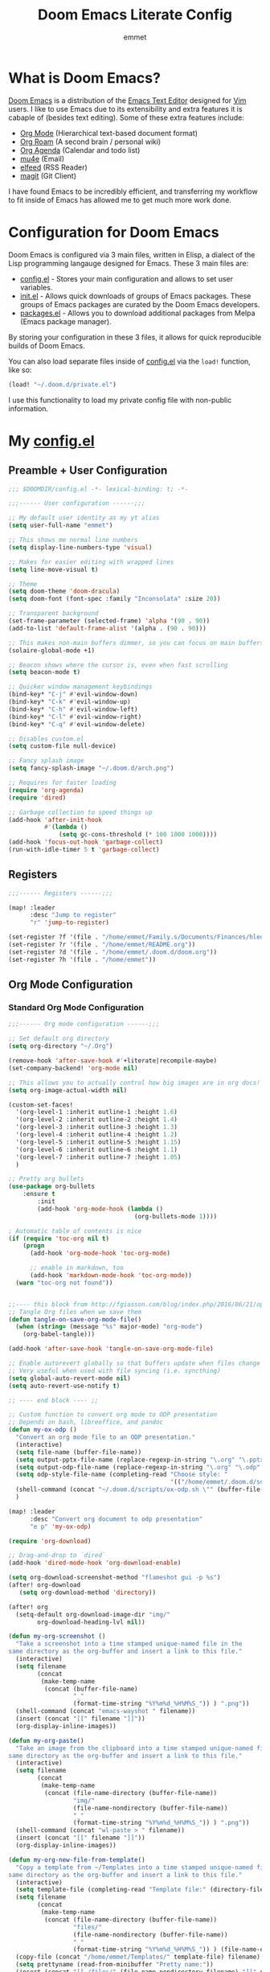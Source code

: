 # Created 2022-10-27 Thu 18:27
#+title: Doom Emacs Literate Config
#+author: emmet

* What is Doom Emacs?
[[https://github.com/doomemacs/doomemacs][Doom Emacs]] is a distribution of the [[https://www.gnu.org/software/emacs/][Emacs Text Editor]] designed for [[https://www.vim.org/][Vim]] users. I like to use Emacs due to its extensibility and extra features it is cabaple of (besides text editing). Some of these extra features include:
- [[https://orgmode.org/][Org Mode]] (Hierarchical text-based document format)
- [[https://www.orgroam.com/][Org Roam]] (A second brain / personal wiki)
- [[https://orgmode.org/][Org Agenda]] (Calendar and todo list)
- [[https://www.emacswiki.org/emacs/mu4e][mu4e]] (Email)
- [[https://github.com/skeeto/elfeed][elfeed]] (RSS Reader)
- [[https://magit.vc/][magit]] (Git Client)

I have found Emacs to be incredibly efficient, and transferring my workflow to fit inside of Emacs has allowed me to get much more work done.

* Configuration for Doom Emacs
Doom Emacs is configured via 3 main files, written in Elisp, a dialect of the Lisp programming langauge designed for Emacs. These 3 main files are:
- [[file:./config.el][config.el]] - Stores your main configuration and allows to set user variables.
- [[file:./init.el][init.el]] - Allows quick downloads of groups of Emacs packages. These groups of Emacs packages are curated by the Doom Emacs developers.
- [[file:./packages.el][packages.el]] - Allows you to download additional packages from Melpa (Emacs package manager).

By storing your configuration in these 3 files, it allows for quick reproducible builds of Doom Emacs.

You can also load separate files inside of [[file:./config.el][config.el]] via the =load!= function, like so:

#+begin_src emacs-lisp
(load! "~/.doom.d/private.el")
#+end_src

I use this functionality to load my private config file with non-public information.

* My [[file:./config.el][config.el]]
** Preamble + User Configuration
#+begin_src emacs-lisp
;;; $DOOMDIR/config.el -*- lexical-binding: t; -*-

;;;------ User configuration ------;;;

;; My default user identity as my yt alias
(setq user-full-name "emmet")

;; This shows me normal line numbers
(setq display-line-numbers-type 'visual)

;; Makes for easier editing with wrapped lines
(setq line-move-visual t)

;; Theme
(setq doom-theme 'doom-dracula)
(setq doom-font (font-spec :family "Inconsolata" :size 20))

;; Transparent background
(set-frame-parameter (selected-frame) 'alpha '(90 . 90))
(add-to-list 'default-frame-alist '(alpha . (90 . 90)))

;; This makes non-main buffers dimmer, so you can focus on main buffers
(solaire-global-mode +1)

;; Beacon shows where the cursor is, even when fast scrolling
(setq beacon-mode t)

;; Quicker window management keybindings
(bind-key* "C-j" #'evil-window-down)
(bind-key* "C-k" #'evil-window-up)
(bind-key* "C-h" #'evil-window-left)
(bind-key* "C-l" #'evil-window-right)
(bind-key* "C-q" #'evil-window-delete)

;; Disables custom.el
(setq custom-file null-device)

;; Fancy splash image
(setq fancy-splash-image "~/.doom.d/arch.png")

;; Requires for faster loading
(require 'org-agenda)
(require 'dired)

;; Garbage collection to speed things up
(add-hook 'after-init-hook
          #'(lambda ()
              (setq gc-cons-threshold (* 100 1000 1000))))
(add-hook 'focus-out-hook 'garbage-collect)
(run-with-idle-timer 5 t 'garbage-collect)
#+end_src
** Registers
#+begin_src emacs-lisp
;;;------ Registers ------;;;

(map! :leader
      :desc "Jump to register"
      "r" 'jump-to-register)

(set-register ?f '(file . "/home/emmet/Family.s/Documents/Finances/hledger.journal"))
(set-register ?r '(file . "/home/emmet/README.org"))
(set-register ?d '(file . "/home/emmet/.doom.d/doom.org"))
(set-register ?h '(file . "/home/emmet"))
#+end_src
** Org Mode Configuration
*** Standard Org Mode Configuration
#+begin_src emacs-lisp
;;;------ Org mode configuration ------;;;

;; Set default org directory
(setq org-directory "~/.Org")

(remove-hook 'after-save-hook #'+literate|recompile-maybe)
(set-company-backend! 'org-mode nil)

;; This allows you to actually control how big images are in org docs!
(setq org-image-actual-width nil)

(custom-set-faces!
  '(org-level-1 :inherit outline-1 :height 1.6)
  '(org-level-2 :inherit outline-2 :height 1.4)
  '(org-level-3 :inherit outline-3 :height 1.3)
  '(org-level-4 :inherit outline-4 :height 1.2)
  '(org-level-5 :inherit outline-5 :height 1.15)
  '(org-level-6 :inherit outline-6 :height 1.1)
  '(org-level-7 :inherit outline-7 :height 1.05)
  )

;; Pretty org bullets
(use-package org-bullets
    :ensure t
        :init
        (add-hook 'org-mode-hook (lambda ()
                                   (org-bullets-mode 1))))

; Automatic table of contents is nice
(if (require 'toc-org nil t)
    (progn
      (add-hook 'org-mode-hook 'toc-org-mode)

      ;; enable in markdown, too
      (add-hook 'markdown-mode-hook 'toc-org-mode))
  (warn "toc-org not found"))


;;---- this block from http://fgiasson.com/blog/index.php/2016/06/21/optimal-emacs-settings-for-org-mode-for-literate-programming/ ----;;
;; Tangle Org files when we save them
(defun tangle-on-save-org-mode-file()
  (when (string= (message "%s" major-mode) "org-mode")
    (org-babel-tangle)))

(add-hook 'after-save-hook 'tangle-on-save-org-mode-file)

;; Enable autorevert globally so that buffers update when files change on disk.
;; Very useful when used with file syncing (i.e. syncthing)
(setq global-auto-revert-mode nil)
(setq auto-revert-use-notify t)

;; ---- end block ---- ;;

;; Custom function to convert org mode to ODP presentation
;; Depends on bash, libreoffice, and pandoc
(defun my-ox-odp ()
  "Convert an org mode file to an ODP presentation."
  (interactive)
  (setq file-name (buffer-file-name))
  (setq output-pptx-file-name (replace-regexp-in-string "\.org" "\.pptx" (buffer-file-name)))
  (setq output-odp-file-name (replace-regexp-in-string "\.org" "\.odp" (buffer-file-name)))
  (setq odp-style-file-name (completing-read "Choose style: "
                                             '(("/home/emmet/.doom.d/scripts/ox-odp/styles/water.odp")) nil t))
  (shell-command (concat "~/.doom.d/scripts/ox-odp.sh \"" (buffer-file-name) "\" \"" odp-style-file-name "\" > /dev/null"))
  )

(map! :leader
      :desc "Convert org document to odp presentation"
      "e p" 'my-ox-odp)

(require 'org-download)

;; Drag-and-drop to `dired`
(add-hook 'dired-mode-hook 'org-download-enable)

(setq org-download-screenshot-method "flameshot gui -p %s")
(after! org-download
   (setq org-download-method 'directory))

(after! org
  (setq-default org-download-image-dir "img/"
        org-download-heading-lvl nil))

(defun my-org-screenshot ()
  "Take a screenshot into a time stamped unique-named file in the
same directory as the org-buffer and insert a link to this file."
  (interactive)
  (setq filename
        (concat
         (make-temp-name
          (concat (buffer-file-name)
                  "_"
                  (format-time-string "%Y%m%d_%H%M%S_")) ) ".png"))
  (shell-command (concat "emacs-wayshot " filename))
  (insert (concat "[[" filename "]]"))
  (org-display-inline-images))

(defun my-org-paste()
  "Take an image from the clipboard into a time stamped unique-named file in the
same directory as the org-buffer and insert a link to this file."
  (interactive)
  (setq filename
        (concat
         (make-temp-name
          (concat (file-name-directory (buffer-file-name))
                  "img/"
                  (file-name-nondirectory (buffer-file-name))
                  "_"
                  (format-time-string "%Y%m%d_%H%M%S_")) ) ".png"))
  (shell-command (concat "wl-paste > " filename))
  (insert (concat "[[" filename "]]"))
  (org-display-inline-images))

(defun my-org-new-file-from-template()
  "Copy a template from ~/Templates into a time stamped unique-named file in the
same directory as the org-buffer and insert a link to this file."
  (interactive)
  (setq template-file (completing-read "Template file:" (directory-files "~/Templates")))
  (setq filename
        (concat
         (make-temp-name
          (concat (file-name-directory (buffer-file-name))
                  "files/"
                  (file-name-nondirectory (buffer-file-name))
                  "_"
                  (format-time-string "%Y%m%d_%H%M%S_")) ) (file-name-extension template-file t)))
  (copy-file (concat "/home/emmet/Templates/" template-file) filename)
  (setq prettyname (read-from-minibuffer "Pretty name:"))
  (insert (concat "[[./files/" (file-name-nondirectory filename) "][" prettyname "]]"))
  (org-display-inline-images))

(defun my-better-link-opener()
  "Open a link with mimeo instead of using emacs"
  (interactive)
  (setq the-link (expand-file-name (link-hint-copy-link-at-point)))
  (setq the-command (if (string= (file-name-extension the-link) "kra") "krita --nosplash"
                       (if (string= (file-name-extension the-link) "blend") "blender")))
  (async-shell-command (concat the-command " '" the-link "'"))
  )

(add-to-list 'display-buffer-alist '("^*Async Shell Command*" . (display-buffer-no-window)))

(map! :leader
      :desc "Insert a screenshot"
;;      "i s" 'my-org-screenshot)
      "i s" 'org-download-screenshot)

(map! :leader
      :desc "Insert image from clipboard"
;;      "i p" 'my-org-paste)
      "i p" 'org-download-clipboard)

(map! :leader
      :desc "Create a new file from a template and insert a link at point"
      "i t" 'my-org-new-file-from-template)

(map! :leader
      :desc "Open the link at point using mimeo"
      "o o" 'my-better-link-opener)

(setq-default evil-insert-state-exit-hook '(org-update-parent-todo-statistics
 t))

(setq org-table-automatic-realign nil)
#+end_src
*** Custom Org Mode Scripts
**** my-ox-odp Script
This is a short chained script (defined above), which converts an org document to an ODP presentation. This script fundamentally functions by running a shell script ([[file:./scripts/ox-odp/ox-odp.sh][ox-odp.sh]]), which also calls a Python script ([[file:./scripts/ox-odp/ox-odp-xml-parse.py][ox-odp-xml-parse.py]]).
***** [[file:./scripts/ox-odp/ox-odp.sh][ox-odp.sh]]
#+begin_src shell
#!/bin/sh

filename=$1
echo $filename
stylefile=$2
echo $stylefile

filenamebase=$(basename "$filename")
filenameext="${filenamebase##*.}"
echo $filenameext

if [ $filenameext = "org" ]; then
   stylefilebase=$(basename "$stylefile")
   stylefileext="${stylefilebase##*.}"

   if [ $stylefileext = "odp" ]; then
       output="${filename//\.org/\.pptx}"
       finaloutput="${filename//\.org/\.odp}"
       pandoc "$filename" -o "$output"
       soffice --convert-to odp "$output"
       unzip "$finaloutput" content.xml
       unzip "$stylefile" styles.xml

       sed 's~</text:span>~~g' content.xml
       sed 's~<text:span text:style-name="..">~~g' content.xml

       python3 ~/.doom.d/ox-odp-xml-parse.py

       zip -d $finaloutput styles.xml
       zip -m $finaloutput styles.xml

       zip -d $finaloutput content.xml
       zip -m $finaloutput content.xml

       rm $output

       exit

   else
       echo "Style file is not an odp file."
   fi
else
    echo "Base file is not an org file."
    exit
fi

exit
#+end_src
***** [[file:./scripts/ox-odp/ox-odp-xml-parse.py][ox-odp-xml-parse.py]]
This script parses through the raw LibreOffice XML to fix some common formatting errors with the standard Org to pptx to odp conversion strategy.
#+begin_src python
#!/usr/bin/env python3

import xml.etree.ElementTree as ET
import copy

# Read content.xml into parser
mytree = ET.parse('./content.xml')
myroot = mytree.getroot()

# Read styles.xml into parser
styletree = ET.parse('./styles.xml')
styleroot = styletree.getroot()

# Remove direct-formatting from text:style-name attributes in text:p elements
counter = 0
for text in myroot.iter('{urn:oasis:names:tc:opendocument:xmlns:text:1.0}p'):
    if '{urn:oasis:names:tc:opendocument:xmlns:text:1.0}style-name' in text.keys():
        stylename = text.attrib['{urn:oasis:names:tc:opendocument:xmlns:text:1.0}style-name']
        if stylename[0] == "P":
            counter += 1
            text.attrib.pop('{urn:oasis:names:tc:opendocument:xmlns:text:1.0}style-name')
print('Deleted '+str(counter)+' text:style-name attributes in text:p elements.')

# Remove direct-formatting from text:style-name attributes in text:span elements
counter = 0
for span in myroot.iter('{urn:oasis:names:tc:opendocument:xmlns:text:1.0}span'):
    if '{urn:oasis:names:tc:opendocument:xmlns:text:1.0}style-name' in span.keys():
        span.attrib.pop('{urn:oasis:names:tc:opendocument:xmlns:text:1.0}style-name')
print('Deleted '+str(counter)+' text:style-name attributes in text:span elements.')

# Remove direct-formatting from draw:text-style-name attributes in draw:frame elements
counter = 0
for drawing in myroot.iter('{urn:oasis:names:tc:opendocument:xmlns:drawing:1.0}frame'):
    if '{urn:oasis:names:tc:opendocument:xmlns:drawing:1.0}text-style-name' in drawing.keys():
        stylename = drawing.attrib['{urn:oasis:names:tc:opendocument:xmlns:drawing:1.0}text-style-name']
        if stylename[0] == "P":
            counter += 1
            drawing.attrib.pop('{urn:oasis:names:tc:opendocument:xmlns:drawing:1.0}text-style-name')
print('Deleted '+str(counter)+' draw:text-style-name attributes in text:p elements.')

# Redefine default styles (style:style elements) and purge unnecessary ones
counter = 0
kounter = 0
for style in myroot.iter('{urn:oasis:names:tc:opendocument:xmlns:style:1.0}style'):
    if '{urn:oasis:names:tc:opendocument:xmlns:style:1.0}name' in style.keys():
        stylename = style.attrib['{urn:oasis:names:tc:opendocument:xmlns:style:1.0}name']
        if stylename == "pr1":
            counter += 1
            style.set('{urn:oasis:names:tc:opendocument:xmlns:style:1.0}parent-style-name','DefaultTheme-title')
        elif stylename == "pr2":
            counter += 1
            style.set('{urn:oasis:names:tc:opendocument:xmlns:style:1.0}parent-style-name','DefaultTheme-subtitle')
        elif stylename == "pr3":
            counter += 1
            style.set('{urn:oasis:names:tc:opendocument:xmlns:style:1.0}parent-style-name','DefaultTheme-notes')
        elif stylename == "pr4":
            counter += 1
            style.set('{urn:oasis:names:tc:opendocument:xmlns:style:1.0}parent-style-name','DefaultTheme-outline1')
print('Redefined '+str(counter)+' style:parent-style-name attributes in style:style elements.')
print('Deleted '+str(kounter)+' style:style elements.')

# Search for automatic-styles element
i = 0
col1 = 0
while (i < len(myroot)):
    print(myroot[i].tag)
    if myroot[i].tag=="{urn:oasis:names:tc:opendocument:xmlns:office:1.0}automatic-styles":
        col1 = i
    i += 1

# Remove unnecessary style:style and test:list-style elements underneath automatic-styles
i = 0
while (i < len(myroot[col1])):
    if (myroot[col1][i].tag == "{urn:oasis:names:tc:opendocument:xmlns:style:1.0}style"):
        if ("{urn:oasis:names:tc:opendocument:xmlns:style:1.0}name" in myroot[col1][i].keys()):
            if myroot[col1][i].attrib["{urn:oasis:names:tc:opendocument:xmlns:style:1.0}name"] in ["pr5","pr6","pr7","pr8","pr9"]:
                print("Removing "+myroot[col1][i].tag)
                myroot[col1].remove(myroot[col1][i])
                i -= 1
            elif myroot[col1][i].attrib["{urn:oasis:names:tc:opendocument:xmlns:style:1.0}name"][0] == "P":
                print("Removing "+myroot[col1][i].tag)
                myroot[col1].remove(myroot[col1][i])
                i -= 1
    if (myroot[col1][i].tag == "{urn:oasis:names:tc:opendocument:xmlns:text:1.0}list-style"):
        print("Removing "+myroot[col1][i].tag)
        myroot[col1].remove(myroot[col1][i])
        i -= 1
    i += 1

#i = 0
#while (i < len(myroot[col1])):
#    print(myroot[col1][i].attrib)
#    i += 1

# Find ML1 in styles.xml and copy it into L1 in content.xml
# Search for automatic-styles element
i = 0
stylecol1 = 0
while (i < len(styleroot)):
    print(styleroot[i].tag)
    if styleroot[i].tag=="{urn:oasis:names:tc:opendocument:xmlns:office:1.0}automatic-styles":
        stylecol1 = i
    i += 1

# Remove unnecessary style:style and test:list-style elements underneath automatic-styles
i = 0
while (i < len(styleroot[stylecol1])):
    if (styleroot[stylecol1][i].tag == "{urn:oasis:names:tc:opendocument:xmlns:text:1.0}list-style"):
        if (styleroot[stylecol1][i].attrib["{urn:oasis:names:tc:opendocument:xmlns:style:1.0}name"] == "ML1"):
            liststyle_copy = copy.deepcopy(styleroot[stylecol1][i])
            myroot[col1].append(liststyle_copy)
            myroot[col1][-1].attrib['{urn:oasis:names:tc:opendocument:xmlns:style:1.0}name'] = "L1"
    i += 1

# Update presentation:style-name attribute of all draw:frame elements
counter = 0
for frame in myroot.iter('{urn:oasis:names:tc:opendocument:xmlns:drawing:1.0}frame'):
    if '{urn:oasis:names:tc:opendocument:xmlns:presentation:1.0}class' in frame.keys():
        classname = frame.attrib['{urn:oasis:names:tc:opendocument:xmlns:presentation:1.0}class']
        if classname == "title":
            counter += 1
            frame.set('{urn:oasis:names:tc:opendocument:xmlns:presentation:1.0}style-name','pr1')
        elif classname == "subtitle":
            counter += 1
            frame.set('{urn:oasis:names:tc:opendocument:xmlns:presentation:1.0}style-name','pr2')
        elif classname == "notes":
            counter += 1
            frame.set('{urn:oasis:names:tc:opendocument:xmlns:presentation:1.0}style-name','pr3')
        elif classname == "outline":
            counter += 1
            frame.set('{urn:oasis:names:tc:opendocument:xmlns:presentation:1.0}style-name','pr4')
print("Updated "+str(counter)+" draw:frame elements")

# Update draw:master-page-name attributes in all draw:page elements
# Also delete all presentation:presentation-page-layout attributes
counter = 0
for page in myroot.iter('{urn:oasis:names:tc:opendocument:xmlns:drawing:1.0}page'):
    if '{urn:oasis:names:tc:opendocument:xmlns:drawing:1.0}master-page-name' in page.keys():
        page.set('{urn:oasis:names:tc:opendocument:xmlns:drawing:1.0}master-page-name','DefaultTheme')
        counter += 1
    if '{urn:oasis:names:tc:opendocument:xmlns:presentation:1.0}presentation-page-layout' in page.keys():
        page.attrib.pop('{urn:oasis:names:tc:opendocument:xmlns:presentation:1.0}presentation-page-layout')

print("Updated "+str(counter)+" draw:page elements")

# Update all text:list elements to have text:style-name = L1
counter = 0
for page in myroot.iter('{urn:oasis:names:tc:opendocument:xmlns:text:1.0}list'):
    if '{urn:oasis:names:tc:opendocument:xmlns:text:1.0}style-name' in page.keys():
        page.set('{urn:oasis:names:tc:opendocument:xmlns:text:1.0}style-name','L1')
        counter += 1

print("Updated "+str(counter)+" text:list elements")

#mytree.canonicalize(out='content.xml')
mytree.write('content.xml')
styletree.write('styles.xml')
#+end_src
** Org Roam Configuration
#+begin_src emacs-lisp
;;;------ Org roam configuration ------;;;

(setq org-roam-directory "~/Roam"
      org-roam-db-location "~/Roam/org-roam.db")

(setq org-roam-node-display-template
      "${title:65}📝${tags:*}")

(defun org-roam-switch-db ()
  "Switch to a different org-roam database"
  (interactive)
  (setq full-org-roam-db-list nil)

  (setq full-org-roam-db-list (directory-files "~" t "\\.[p,s]$"))
  (dolist (item full-org-roam-db-list)
    (setq full-org-roam-db-list
          (append (directory-files item t "\\.[p,s]$") full-org-roam-db-list)))

  (setq full-org-roam-db-list-pretty (list "Default"))
  (dolist (item full-org-roam-db-list)
    (setq full-org-roam-db-list-pretty
          (append (list
                   (replace-regexp-in-string "\\/home\\/emmet\\/" "" item)) full-org-roam-db-list-pretty)))

  (setq org-roam-db-choice (completing-read "Select org roam database: "
                            full-org-roam-db-list-pretty nil t))
  (if (string= org-roam-db-choice "Default")
      (setq org-roam-directory "~/Roam"
            org-roam-db-location "~/Roam/org-roam.db"
            org-directory "~/Roam")
      (setq org-roam-directory (concat "~/" org-roam-db-choice "/Roam")
            org-roam-db-location (concat "~/" org-roam-db-choice "/Roam/org-roam.db")
            org-directory (concat "~/" org-roam-db-choice "/Roam")))
  (if (string= org-roam-db-choice "Default")
      (dired "~/Roam")
      (dired (concat "~/" org-roam-db-choice "/Roam")))

  (message (concat "Switched to " org-roam-db-choice " org-roam database!")))

(map! :leader
      :prefix ("N" . "org-roam notes")
      :desc "Capture new roam node"
      "c" 'org-roam-capture)

(map! :leader
      :prefix ("N" . "org-roam notes")
      :desc "Insert roam node link at point"
      "i" 'org-roam-node-insert)

(map! :leader
      :prefix ("N" . "org-roam notes")
      :desc "Find roam node"
      "." 'org-roam-node-find)

(map! :leader
      :prefix ("N" . "org-roam notes")
      :desc "Switch org-roam database"
      "s" 'org-roam-switch-db)

(map! :leader
      :prefix ("N" . "org-roam notes")
      :desc "Update current org-roam database"
      "u" 'org-roam-db-sync)

(map! :leader
      :prefix ("N" . "org-roam notes")
      :desc "Visualize org-roam database with org-roam-ui"
      "v" 'org-roam-ui-open)

(map! :leader
      :prefix ("N" . "org-roam notes")
      :desc "Re-zoom on current node in org-roam-ui"
      "z" 'org-roam-ui-node-zoom)

(org-roam-db-autosync-mode)

(after! org-roam
  (setq org-roam-capture-templates
        '(("d" "default" plain "%?" :target
  (file+head "%<%Y%m%d%H%M%S>-${slug}.org" "${title}\n")
  :unnarrowed t))))

(use-package org-roam-dblocks
  :hook (org-mode . org-roam-dblocks-autoupdate-mode))
#+end_src
** Org Agenda Configuration
#+begin_src emacs-lisp
;;;------ Org agenda configuration ------;;;

;; Set span for agenda
(setq org-agenda-span 1
      org-agenda-start-day "+0d")

;; Set folder for my org agenda files
(setq org-agenda-files (list "/home/emmet/Family.s/Agenda"
                             "/home/emmet/Producer.p/Agenda"
                             "/home/emmet/Producer.p/Roam"
                             "/home/emmet/Agenda"
                             "/home/emmet/Teaching.p/Agenda"
                             "/home/emmet/Author.p/Agenda"
                             "/home/emmet/Gamedev.p/Agenda"))

;; Function to be run when org-agenda is opened
(defun org-agenda-open-hook ()
  "Hook to be run when org-agenda is opened"
  )

;; Adds hook to org agenda mode, making follow mode active in org agenda
(add-hook 'org-agenda-mode-hook 'org-agenda-open-hook)

;; Function to list all my available org agenda files and switch to them
(defun list-and-switch-to-agenda-file ()
  "Lists all available agenda files and switches to desired one"
  (interactive)
  (setq full-agenda-file-list nil)
  (dolist (item org-agenda-files)
    (setq full-agenda-file-list (append (directory-files item t org-agenda-file-regexp) full-agenda-file-list)))
  (setq choice (completing-read "Select agenda file:" full-agenda-file-list nil t))
  (find-file choice))

(map! :leader
      :desc "Switch to specific org agenda file"
      "o a s" 'list-and-switch-to-agenda-file)

(map! :leader
      :desc "Open org calendar"
      "o c" #'cfw:open-org-calendar)

(require 'org-super-agenda)

(setq org-super-agenda-groups
       '(;; Each group has an implicit boolean OR operator between its selectors.
         (:name "Home Tech"
                ;; Single arguments given alone
                :and(
                    :file-path "emmet/Agenda"
                    :not (:tag "event"))
                :order 3)
         (:name "Family"
                ;; Single arguments given alone
                :and(
                    :file-path "Family.s"
                    :not (:tag "event"))
                :order 3)
         (:name "Teaching Prep"
                ;; Single arguments given alone
                :and(
                    :file-path "Teaching.p"
                    :tag "planning"
                    :not (:tag "grading"))
                :order 3)
         (:name "Teaching Secretarial"
                ;; Single arguments given alone
                :and(
                    :file-path "Teaching.p"
                    :tag "secretarial"
                    :not (:tag "grading"))
                :order 3)
         (:name "Teaching Grading"
                ;; Single arguments given alone
                :and(
                    :file-path "Teaching.p"
                    :tag "grading"
                    :not (:tag "planning"))
                :order 3)
         (:name "School Side Projects"
                :and(
                    :file-path "Teaching.p"
                    :tag "tech"
                    :not (:tag "planning"))
                :order 3)
         (:name "Gamedev Current Projects"
                ;; Single arguments given alone
                :and (
                    :file-path "Gamedev.p"
                    :todo "STRT")
                :order 5)
         (:name "Youtube"
                ;; Single arguments given alone
                :tag "youtube"
                :order 6)
         (:name "Learning"
                ;; Single arguments given alone
                :tag "learning"
                :order 7)
          (:name "Today"  ; Optionally specify section name
                :time-grid t
                :date today
                :scheduled today
                :order 1)
       ))

(org-super-agenda-mode t)

(map! :leader
      :desc "Open org QL view"
      "o q v" #'org-ql-view)

(map! :leader
      :desc "Open org QL view dispatcher"
      "o q d" #'org-ql-view-dispatch)

(map! :desc "Next line"
      :map org-super-agenda-header-map
      "j" 'org-agenda-next-line)

(map! :desc "Next line"
      :map org-super-agenda-header-map
      "k" 'org-agenda-previous-line)
#+end_src
** Org QL Configuration
#+begin_src emacs-lisp
;;;------ Org QL configuration ------;;;
;; This function block by hrehfeld on GitHub
(cl-defun org-dblock-write:my-org-ql (params)
    "Insert content for org-ql dynamic block at point according to PARAMS.
Valid parameters include:
 :scope    The scope to consider for the Org QL query. This can
            be one of the following:
            `buffer'              the current buffer
            `org-agenda-files'    all agenda files
            `org-directory'       all org files
            `(\"path\" ...)'      list of buffer names or file paths
            `all'                 all agenda files, and org-mode buffers

  :query    An Org QL query expression in either sexp or string
            form.

  :columns  A list of columns, including `heading', `todo',
            `property',`priority',`deadline',`scheduled',`closed'.
            Each column may also be specified as a list with the
            second element being a header string.  For example,
            to abbreviate the priority column: (priority \"P\").
            For certain columns, like `property', arguments may
            be passed by specifying the column type itself as a
            list.  For example, to display a column showing the
            values of a property named \"milestone\", with the
            header being abbreviated to \"M\":

              ((property \"milestone\") \"M\").

  :sort     One or a list of Org QL sorting methods
            (see `org-ql-select').

  :take     Optionally take a number of results from the front (a
            positive number) or the end (a negative number) of
            the results.

  :ts-format  Optional format string used to format
              timestamp-based columns.

For example, an org-ql dynamic block header could look like:

  ,#+BEGIN: org-ql :query (todo \"UNDERWAY\") :columns (priority todo heading) :sort (priority date) :ts-format \"%Y-%m-%d %H:%M\""
    (-let* (((&plist :scope :query :columns :sort :ts-format :take) params)
            (query (cl-etypecase query
                     (string (org-ql--query-string-to-sexp query))
                     (list  ;; SAFETY: Query is in sexp form: ask for confirmation, because it could contain arbitrary code.
                      (org-ql--ask-unsafe-query query)
                      query)))
            (columns (or columns '(heading todo (priority "P"))))
            (scope (cond ((and (listp scope) (seq-every-p #'stringp scope)) scope)
                         ((string-equal scope "org-agenda-files") (org-agenda-files))
                         ((or (not scope) (string-equal scope "buffer")) (current-buffer))
                         ((string-equal scope "org-directory") (org-ql-search-directories-files))
                         (t (user-error "Unknown scope '%s'" scope))))
            ;; MAYBE: Custom column functions.
            (format-fns
             ;; NOTE: Backquoting this alist prevents the lambdas from seeing
             ;; the variable `ts-format', so we use `list' and `cons'.
             (list (cons 'todo (lambda (element)
                                 (org-element-property :todo-keyword element)))
                   (cons 'heading (lambda (element)
                                    (cond
                                     ((and org-id-link-to-org-use-id
                                           (org-element-property :ID element))
                                      (org-make-link-string (format "id:%s" (org-element-property :ID element))
                                                            (org-element-property :raw-value element)))
                                     ((org-element-property :file element)
                                      (org-make-link-string (format "file:%s::*%s"
                                                                    (org-element-property :file element)
                                                                    (org-element-property :raw-value element))
                                                            (org-element-property :raw-value element)))
                                     (t (org-make-link-string (org-element-property :raw-value element)
                                                              (org-link-display-format
                                                               (org-element-property :raw-value element)))))
                                    ))
                   (cons 'priority (lambda (element)
                                     (--when-let (org-element-property :priority element)
                                       (char-to-string it))))
                   (cons 'deadline (lambda (element)
                                     (--when-let (org-element-property :deadline element)
                                       (ts-format ts-format (ts-parse-org-element it)))))
                   (cons 'scheduled (lambda (element)
                                      (--when-let (org-element-property :scheduled element)
                                        (ts-format ts-format (ts-parse-org-element it)))))
                   (cons 'closed (lambda (element)
                                   (--when-let (org-element-property :closed element)
                                     (ts-format ts-format (ts-parse-org-element it)))))
                   (cons 'property (lambda (element property)
                                     (org-element-property (intern (concat ":" (upcase property))) element)))))
            (elements (org-ql-query :from scope
                                    :where query
                                    :select '(org-element-put-property (org-element-headline-parser (line-end-position)) :file (buffer-file-name))
                                    :order-by sort)))
      (when take
        (setf elements (cl-etypecase take
                         ((and integer (satisfies cl-minusp)) (-take-last (abs take) elements))
                         (integer (-take take elements)))))
      (cl-labels ((format-element
                   (element) (string-join (cl-loop for column in columns
                                                   collect (or (pcase-exhaustive column
                                                                 ((pred symbolp)
                                                                  (funcall (alist-get column format-fns) element))
                                                                 (`((,column . ,args) ,_header)
                                                                  (apply (alist-get column format-fns) element args))
                                                                 (`(,column ,_header)
                                                                  (funcall (alist-get column format-fns) element)))
                                                               ""))
                                          " | ")))
        ;; Table header
        (insert "| " (string-join (--map (pcase it
                                           ((pred symbolp) (capitalize (symbol-name it)))
                                           (`(,_ ,name) name))
                                         columns)
                                  " | ")
                " |" "\n")
        (insert "|- \n")  ; Separator hline
        (dolist (element elements)
          (insert "| " (format-element element) " |" "\n"))
        (delete-char -1)
        (org-table-align))))
#+end_src
** Magit Configuration
#+begin_src emacs-lisp
;;;------ magit configuration ------;;;

;; Need the following two blocks to make magit work with git bare repos
(defun ~/magit-process-environment (env)
  "Add GIT_DIR and GIT_WORK_TREE to ENV when in a special directory.
https://github.com/magit/magit/issues/460 (@cpitclaudel)."
  (let ((default (file-name-as-directory (expand-file-name default-directory)))
        (home (expand-file-name "~/")))
    (when (string= default home)
      (let ((gitdir (expand-file-name "~/.dotfiles.git/")))
        (push (format "GIT_WORK_TREE=%s" home) env)
        (push (format "GIT_DIR=%s" gitdir) env))))
  env)

(advice-add 'magit-process-environment
            :filter-return #'~/magit-process-environment)
#+end_src
** Dired Configuration
#+begin_src emacs-lisp
;;;------ dired configuration ------;;;

(map! :desc "Increase font size"
      "C-=" 'text-scale-increase)

(map! :desc "Decrease font size"
      "C--" 'text-scale-decrease)
#+end_src
** Ranger Configuration
#+begin_src emacs-lisp
;;;------ ranger configuration ------;;;

(map! :map ranger-mode-map
      :desc "Mark current file"
      "m" 'ranger-mark)

(map! :map ranger-mode-map
      :desc "Toggle mark on current file"
      "x" 'ranger-toggle-mark)

(map! :leader
      :desc "Open ranger"
      "o d" 'ranger)
#+end_src
** Elfeed Configuration
#+begin_src emacs-lisp
;;;------ elfeed configuration ------;;;

(map! :leader
      :desc "Open elfeed"
      "o n" #'elfeed)
#+end_src
** mu4e Configuration
*** Standard mu4e Configuration
#+begin_src emacs-lisp
;;;------ mu4e configuration ------;;;

;; Auto-load mu4e and org-mu4e on start
(require 'mu4e-config)

;; mu4e update command
(setq mu4e-get-mail-command "mbsync -a")

;; Run mu4e update every n seconds
(setq mu4e-update-interval 100)

;; Set maildir for mu4e
(setq mu4e-root-maildir "~/.mail")

;; Set important folders for mu4e
(setq mu4e-sent-folder     "/Sent"
      mu4e-drafts-folder   "/Drafts"
      mu4e-trash-folder    "/Trash")

;; My mu4e headers
(setq mu4e-headers-fields
      '((:from            . 22)
        (:human-date      . 12)
        (:flags           .  6)
        (:maildir         . 30)
        (:thread-subject  . nil)))

;; Following excerpt improves deleting in mu4e

;; Excerpt taken from Gregory J Stein
;; http://cachestocaches.com/2017/3/complete-guide-email-emacs-using-mu-and-/
(defun remove-nth-element (nth list)
  (if (zerop nth) (cdr list)
    (let ((last (nthcdr (1- nth) list)))
      (setcdr last (cddr last))
      list)))
;;(setq mu4e-marks (remove-nth-element 5 mu4e-marks))
;;(add-to-list 'mu4e-marks
;;     '(trash
;;       :char ("d" . "▼")
;;       :prompt "dtrash"
;;       :dyn-target (lambda (target msg) (mu4e-get-trash-folder msg))
;;       :action (lambda (docid msg target)
;;                 (mu4e~proc-move docid
;;                    (mu4e~mark-check-target target) "-N"))))
#+end_src
** hledger-mode Configuration
#+begin_src emacs-lisp
;;;-- hledger-mode configuration ;;;--

;;; Basic configuration
(require 'hledger-mode)

;; To open files with .journal extension in hledger-mode
(add-to-list 'auto-mode-alist '("\\.journal\\'" . hledger-mode))

;; The default journal location is too opinionated.
(setq hledger-jfile "/home/emmet/Family.s/Documents/Finances/hledger.journal")

;;; Auto-completion for account names
;; For company-mode users:
(add-to-list 'company-backends 'hledger-company)

(map! :leader
      :prefix ("l" . "hledger")
      :desc "Exec hledger command"
      "c" 'hledger-run-command)

(map! :leader
      :prefix ("l" . "hledger")
      :desc "Generate hledger balancesheet"
      "b" 'hledger-balancesheet*)

(map! :leader
      :prefix ("l" . "hledger")
      :desc "Exec hledger command"
      "d" 'hledger-daily-report*)

(map! :leader
      :prefix ("l" . "hledger")
      :desc "Add new entry to hledger journal"
      "e" 'hledger-jentry)

(map! :localleader
      :map hledger-mode-map
      :desc "Reschedule transaction at point"
      "d s" 'hledger-reschedule)

(map! :localleader
      :map hledger-mode-map
      :desc "Edit amount at point"
      "t a" 'hledger-edit-amount)
#+end_src
** EAF
#+begin_src emacs-lisp
;;;-- Load emacs application framework;;;--
(use-package! eaf
  :load-path "~/.emacs.d/site-lisp/emacs-application-framework/"
  :init
  :custom
  (eaf-browser-continue-where-left-off t)
  (eaf-browser-enable-adblocker t)
  (browse-url-browser-function 'eaf-open-browser) ;; Make EAF Browser my default browser
  :config
  (defalias 'browse-web #'eaf-open-browser)

  (require 'eaf-file-manager)
  (require 'eaf-music-player)
  (require 'eaf-image-viewer)
  (require 'eaf-camera)
  (require 'eaf-demo)
  (require 'eaf-airshare)
  (require 'eaf-terminal)
  (require 'eaf-markdown-previewer)
  (require 'eaf-video-player)
  (require 'eaf-vue-demo)
  (require 'eaf-file-sender)
  (require 'eaf-pdf-viewer)
  (require 'eaf-mindmap)
  (require 'eaf-netease-cloud-music)
  (require 'eaf-jupyter)
  (require 'eaf-org-previewer)
  (require 'eaf-system-monitor)
  (require 'eaf-rss-reader)
  (require 'eaf-file-browser)
  (require 'eaf-browser)
  (require 'eaf-org)
  (require 'eaf-mail)
  (require 'eaf-git)

  (require 'eaf-evil)
  (define-key key-translation-map (kbd "SPC")
    (lambda (prompt)
      (if (derived-mode-p 'eaf-mode)
          (pcase eaf--buffer-app-name
            ("browser" (if  (string= (eaf-call-sync "eval_function" eaf--buffer-id "is_focus") "True")
                           (kbd "SPC")
                         (kbd eaf-evil-leader-key)))
            ("pdf-viewer" (kbd eaf-evil-leader-key))
            ("image-viewer" (kbd eaf-evil-leader-key))
            (_  (kbd "SPC")))
        (kbd "SPC")))))

(map! :leader
      :desc "Open web browser"
      "o w" #'eaf-open-browser-with-history)
#+end_src
** Load Prvate Config
#+begin_src emacs-lisp
;;;------ Load my private config ------;;;

(load! "~/.doom.d/private.el")
#+end_src
* My [[file:./init.el][init.el]]
** Default Preamble
#+begin_src emacs-lisp
;;; init.el -*- lexical-binding: t; -*-

;; This file controls what Doom modules are enabled and what order they load
;; in. Remember to run 'doom sync' after modifying it!

;; NOTE Press 'SPC h d h' (or 'C-h d h' for non-vim users) to access Doom's
;;      documentation. There you'll find a "Module Index" link where you'll find
;;      a comprehensive list of Doom's modules and what flags they support.

;; NOTE Move your cursor over a module's name (or its flags) and press 'K' (or
;;      'C-c c k' for non-vim users) to view its documentation. This works on
;;      flags as well (those symbols that start with a plus).
;;
;;      Alternatively, press 'gd' (or 'C-c c d') on a module to browse its
;;      directory (for easy access to its source code).

;;(use-package-hook! evil
;;  :pre-init
;;  (setq evil-respect-visual-line-mode t) ;; sane j and k behavior
;;  t)
#+end_src
** Doom Package List
#+begin_src emacs-lisp
(doom! :input
       ;;chinese
       ;;japanese
       ;;layout            ; auie,ctsrnm is the superior home row

       :completion
       company           ; the ultimate code completion backend
       ;;helm              ; the *other* search engine for love and life
       ;;ido               ; the other *other* search engine...
       ;;ivy               ; a search engine for love and life
       vertico           ; the search engine of the future

       :ui
       ;;deft              ; notational velocity for Emacs
       doom              ; what makes DOOM look the way it does
       doom-dashboard    ; a nifty splash screen for Emacs
       doom-quit         ; DOOM quit-message prompts when you quit Emacs
       (emoji +unicode)  ; 🙂
       hl-todo           ; highlight TODO/FIXME/NOTE/DEPRECATED/HACK/REVIEW
       ;;hydra
       ;;indent-guides     ; highlighted indent columns
       ;;ligatures         ; ligatures and symbols to make your code pretty again
       ;;minimap           ; show a map of the code on the side
       modeline          ; snazzy, Atom-inspired modeline, plus API
       nav-flash         ; blink cursor line after big motions
       neotree           ; a project drawer, like NERDTree for vim
       ophints           ; highlight the region an operation acts on
       (popup +defaults)   ; tame sudden yet inevitable temporary windows
       ;;tabs              ; a tab bar for Emacs
       treemacs          ; a project drawer, like neotree but cooler
       unicode           ; extended unicode support for various languages
       vc-gutter         ; vcs diff in the fringe
       vi-tilde-fringe   ; fringe tildes to mark beyond EOB
       window-select     ; visually switch windows
       workspaces        ; tab emulation, persistence & separate workspaces
       ;;zen               ; distraction-free coding or writing

       :editor
       (evil +everywhere); come to the dark side, we have cookies
       file-templates    ; auto-snippets for empty files
       fold              ; (nigh) universal code folding
       (format +onsave)  ; automated prettiness
       ;;god               ; run Emacs commands without modifier keys
       ;;lispy             ; vim for lisp, for people who don't like vim
       ;;multiple-cursors  ; editing in many places at once
       ;;objed             ; text object editing for the innocent
       ;;parinfer          ; turn lisp into python, sort of
       ;;rotate-text       ; cycle region at point between text candidates
       snippets          ; my elves. They type so I don't have to
       word-wrap         ; soft wrapping with language-aware indent

       :emacs
       (dired +ranger)   ; making dired pretty [functional]
       electric          ; smarter, keyword-based electric-indent
       ibuffer           ; interactive buffer management
       undo              ; persistent, smarter undo for your inevitable mistakes
       vc                ; version-control and Emacs, sitting in a tree

       :term
       eshell            ; the elisp shell that works everywhere
       ;;shell             ; simple shell REPL for Emacs
       ;;term              ; basic terminal emulator for Emacs
       vterm             ; the best terminal emulation in Emacs

       :checkers
       syntax              ; tasing you for every semicolon you forget
       (spell +flyspell) ; tasing you for misspelling mispelling
       grammar           ; tasing grammar mistake every you make

       :tools
       ;;ansible
       ;;biblio            ; Writes a PhD for you (citation needed)
       ;;debugger          ; FIXME stepping through code, to help you add bugs
       ;;direnv
       ;;docker
       ;;editorconfig      ; let someone else argue about tabs vs spaces
       ;;ein               ; tame Jupyter notebooks with emacs
       (eval +overlay)     ; run code, run (also, repls)
       ;;gist              ; interacting with github gists
       lookup              ; navigate your code and its documentation
       lsp               ; M-x vscode
       magit             ; a git porcelain for Emacs
       ;;make              ; run make tasks from Emacs
       ;;pass              ; password manager for nerds
       ;;pdf               ; pdf enhancements
       ;;prodigy           ; FIXME managing external services & code builders
       rgb               ; creating color strings
       ;;taskrunner        ; taskrunner for all your projects
       ;;terraform         ; infrastructure as code
       ;;tmux              ; an API for interacting with tmux
       ;;upload            ; map local to remote projects via ssh/ftp

       :os
       ;;(:if IS-MAC macos)  ; improve compatibility with macOS
       tty               ; improve the terminal Emacs experience

       :lang
       ;;agda              ; types of types of types of types...
       ;;beancount         ; mind the GAAP
       cc                ; C > C++ == 1
       ;;clojure           ; java with a lisp
       common-lisp       ; if you've seen one lisp, you've seen them all
       ;;coq               ; proofs-as-programs
       ;;crystal           ; ruby at the speed of c
       ;;csharp            ; unity, .NET, and mono shenanigans
       data              ; config/data formats
       ;;(dart +flutter)   ; paint ui and not much else
       ;;dhall
       ;;elixir            ; erlang done right
       ;;elm               ; care for a cup of TEA?
       emacs-lisp        ; drown in parentheses
       ;;erlang            ; an elegant language for a more civilized age
       ;;ess               ; emacs speaks statistics
       ;;factor
       ;;faust             ; dsp, but you get to keep your soul
       ;;fortran           ; in FORTRAN, GOD is REAL (unless declared INTEGER)
       ;;fsharp            ; ML stands for Microsoft's Language
       ;;fstar             ; (dependent) types and (monadic) effects and Z3
       gdscript          ; the language you waited for
       ;;(go +lsp)         ; the hipster dialect
       (haskell +lsp)    ; a language that's lazier than I am
       ;;hy                ; readability of scheme w/ speed of python
       ;;idris             ; a language you can depend on
       ;;json              ; At least it ain't XML
       ;;(java +meghanada) ; the poster child for carpal tunnel syndrome
       ;;javascript        ; all(hope(abandon(ye(who(enter(here))))))
       ;;julia             ; a better, faster MATLAB
       ;;kotlin            ; a better, slicker Java(Script)
       latex             ; writing papers in Emacs has never been so fun
       ;;lean              ; for folks with too much to prove
       ;;ledger            ; be audit you can be
       lua               ; one-based indices? one-based indices
       markdown          ; writing docs for people to ignore
       ;;nim               ; python + lisp at the speed of c
       ;;nix               ; I hereby declare "nix geht mehr!"
       ;;ocaml             ; an objective camel
       org               ; organize your plain life in plain text
       ;;php               ; perl's insecure younger brother
       plantuml          ; diagrams for confusing people more
       ;;purescript        ; javascript, but functional
       python            ; beautiful is better than ugly
       ;;qt                ; the 'cutest' gui framework ever
       ;;racket            ; a DSL for DSLs
       ;;raku              ; the artist formerly known as perl6
       rest              ; Emacs as a REST client
       ;;rst               ; ReST in peace
       (ruby +rails)     ; 1.step {|i| p "Ruby is #{i.even? ? 'love' : 'life'}"}
       rust              ; Fe2O3.unwrap().unwrap().unwrap().unwrap()
       ;;scala             ; java, but good
       ;;(scheme +guile)   ; a fully conniving family of lisps
       sh                ; she sells {ba,z,fi}sh shells on the C xor
       ;;sml
       ;;solidity          ; do you need a blockchain? No.
       ;;swift             ; who asked for emoji variables?
       ;;terra             ; Earth and Moon in alignment for performance.
       web               ; the tubes
       yaml              ; JSON, but readable
       ;;zig               ; C, but simpler

       :email
       (mu4e +org)
       ;;notmuch
       ;;(wanderlust +gmail)

       :app
       calendar
       ;;emms
       ;;everywhere        ; *leave* Emacs!? You must be joking
       ;;irc               ; how neckbeards socialize
       (rss +org)        ; emacs as an RSS reader
       ;;twitter           ; twitter client https://twitter.com/vnought

       :config
       ;;literate
       (default +bindings +smartparens))
#+end_src
* My [[file:./packages.el][packages.el]]
** Default Preamble
#+begin_src emacs-lisp
;; -*- no-byte-compile: t; -*-
;;; $DOOMDIR/packages.el

;; To install a package with Doom you must declare them here and run 'doom sync'
;; on the command line, then restart Emacs for the changes to take effect -- or
;; use 'M-x doom/reload'.

;; To install SOME-PACKAGE from MELPA, ELPA or emacsmirror:
;(package! some-package)

;; To install a package directly from a remote git repo, you must specify a
;; `:recipe'. You'll find documentation on what `:recipe' accepts here:
;; https://github.com/raxod502/straight.el#the-recipe-format
;(package! another-package
;  :recipe (:host github :repo "username/repo"))

;; If the package you are trying to install does not contain a PACKAGENAME.el
;; file, or is located in a subdirectory of the repo, you'll need to specify
;; `:files' in the `:recipe':
;(package! this-package
;  :recipe (:host github :repo "username/repo"
;           :files ("some-file.el" "src/lisp/*.el")))

;; If you'd like to disable a package included with Doom, you can do so here
;; with the `:disable' property:
;(package! builtin-package :disable t)

;; You can override the recipe of a built in package without having to specify
;; all the properties for `:recipe'. These will inherit the rest of its recipe
;; from Doom or MELPA/ELPA/Emacsmirror:
;(package! builtin-package :recipe (:nonrecursive t))
;(package! builtin-package-2 :recipe (:repo "myfork/package"))

;; Specify a `:branch' to install a package from a particular branch or tag.
;; This is required for some packages whose default branch isn't 'master' (which
;; our package manager can't deal with; see raxod502/straight.el#279)
;(package! builtin-package :recipe (:branch "develop"))

;; Use `:pin' to specify a particular commit to install.
;(package! builtin-package :pin "1a2b3c4d5e")

;; Doom's packages are pinned to a specific commit and updated from release to
;; release. The `unpin!' macro allows you to unpin single packages...
;(unpin! pinned-package)
;; ...or multiple packages
;(unpin! pinned-package another-pinned-package)
;; ...Or *all* packages (NOT RECOMMENDED; will likely break things)
;(unpin! t)
#+end_src
** MELPA/ELPA/emacsmirror Package List
#+begin_src emacs-lisp
(package! org-bullets)
(package! org-super-agenda)
(package! org-roam)
(package! org-roam-ui)
(package! org-roam-nursery :recipe (:repo "https://github.com/chrisbarrett/nursery"))
(package! org-download)
(package! org-ql)
(package! toc-org)
(package! ox-reveal)
(package! hledger-mode)
(package! rainbow-mode)
(package! crdt)
#+end_src
* Publish Script
I keep two literate configs, one which I edit (doom.org) and one that gets published to GitLab (doom-pub.org). I simply keep sensitive information inside of headers with noexport, and then export my private doom.org config using the following script:
#+begin_src emacs-lisp
;; Export link below runs this
(org-org-export-to-org)
[[/home/emmet/.doom.d/doom.org_20220910_141453_QgNMtZ.png]]
#+end_src
#+begin_src emacs-lisp
;; Publish link below runs this
(rename-file "./doom.org.org" "doom-pub.org")
#+end_src
[[elisp:(org-org-export-to-org)][Export]]
[[elisp:(rename-file "./doom.org.org" "doom-pub.org" t)][Publish]]
